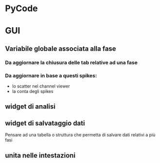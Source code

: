 * PyCode

* GUI

** Variabile globale associata alla fase
*** Da aggiornare la chiusura delle tab relative ad una fase
*** Da aggiornare in base a questi spikes:
- lo scatter nel channel viewer
- la conta degli spikes 

** widget di analisi

** widget di salvataggio dati
Pensare ad una tabella o struttura che permetta di salvare dati relativi a più fasi

** unita nelle intestazioni
